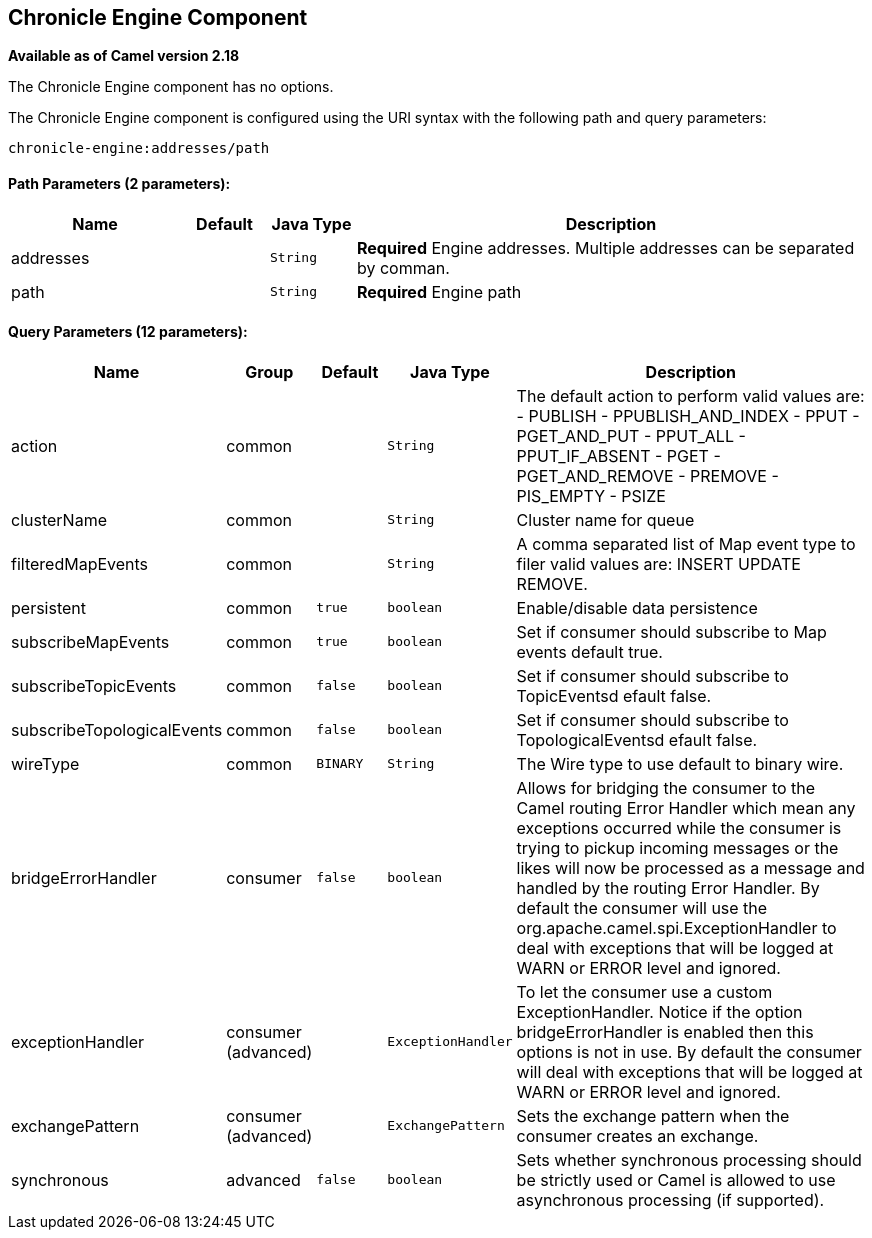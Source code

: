 ## Chronicle Engine Component

*Available as of Camel version 2.18*

// component options: START
The Chronicle Engine component has no options.
// component options: END



// endpoint options: START
The Chronicle Engine component is configured using the URI syntax with the following path and query parameters:

    chronicle-engine:addresses/path

#### Path Parameters (2 parameters):

[width="100%",cols="2,1,1m,6",options="header"]
|=======================================================================
| Name | Default | Java Type | Description
| addresses |  | String | *Required* Engine addresses. Multiple addresses can be separated by comman.
| path |  | String | *Required* Engine path
|=======================================================================

#### Query Parameters (12 parameters):

[width="100%",cols="2,1,1m,1m,5",options="header"]
|=======================================================================
| Name | Group | Default | Java Type | Description
| action | common |  | String | The default action to perform valid values are: - PUBLISH - PPUBLISH_AND_INDEX - PPUT - PGET_AND_PUT - PPUT_ALL - PPUT_IF_ABSENT - PGET - PGET_AND_REMOVE - PREMOVE - PIS_EMPTY - PSIZE
| clusterName | common |  | String | Cluster name for queue
| filteredMapEvents | common |  | String | A comma separated list of Map event type to filer valid values are: INSERT UPDATE REMOVE.
| persistent | common | true | boolean | Enable/disable data persistence
| subscribeMapEvents | common | true | boolean | Set if consumer should subscribe to Map events default true.
| subscribeTopicEvents | common | false | boolean | Set if consumer should subscribe to TopicEventsd efault false.
| subscribeTopologicalEvents | common | false | boolean | Set if consumer should subscribe to TopologicalEventsd efault false.
| wireType | common | BINARY | String | The Wire type to use default to binary wire.
| bridgeErrorHandler | consumer | false | boolean | Allows for bridging the consumer to the Camel routing Error Handler which mean any exceptions occurred while the consumer is trying to pickup incoming messages or the likes will now be processed as a message and handled by the routing Error Handler. By default the consumer will use the org.apache.camel.spi.ExceptionHandler to deal with exceptions that will be logged at WARN or ERROR level and ignored.
| exceptionHandler | consumer (advanced) |  | ExceptionHandler | To let the consumer use a custom ExceptionHandler. Notice if the option bridgeErrorHandler is enabled then this options is not in use. By default the consumer will deal with exceptions that will be logged at WARN or ERROR level and ignored.
| exchangePattern | consumer (advanced) |  | ExchangePattern | Sets the exchange pattern when the consumer creates an exchange.
| synchronous | advanced | false | boolean | Sets whether synchronous processing should be strictly used or Camel is allowed to use asynchronous processing (if supported).
|=======================================================================
// endpoint options: END
